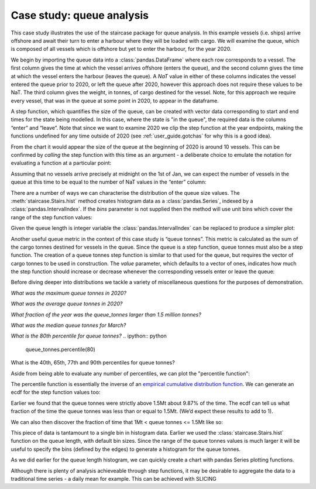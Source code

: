 .. _casestudies.queues:

======================================
Case study: queue analysis
======================================


This case study illustrates the use of the staircase package for queue analysis. In this example  vessels (i.e. ships) arrive offshore and await their turn to enter a harbour where they will be loaded with cargo. We will examine the queue, which is composed of all vessels which is offshore but yet to enter the harbour, for the year 2020.

.. ipython:: python
    :suppress:

    vessel_data = r"https://raw.githubusercontent.com/staircase-dev/staircase-notebooks/master/data/vessel_queue.csv"


We begin by importing the queue data into a :class:`pandas.DataFrame` where each row corresponds to a vessel. The first column gives the time at which the vessel arrives offshore (enters the queue), and the second column gives the time at which the vessel enters the harbour (leaves the queue). A `NaT` value in either of these columns indicates the vessel entered the queue prior to 2020, or left the queue after 2020, however this approach does not require these values to be NaT. The third column gives the weight, in tonnes, of cargo destined for the vessel. Note, for this approach we require every vessel, that was in the queue at some point in 2020, to appear in the dataframe.

.. ipython:: python

    import pandas as pd
    import staircase as sc
    import matplotlib.pyplot as plt

    data = pd.read_csv(vessel_data, parse_dates=["enter", "leave"], dayfirst=True)
    data

.. ipython:: python
    :suppress:

    plt.style.use('seaborn')

A step function, which quantifies the size of the queue, can be created with vector data corresponding to start and end times for the state being modelled.  In this case, where the state is "in the queue", the required data is the columns “enter” and “leave”.  Note that since we want to examine 2020 we clip the step function at the year endpoints, making the functions undefined for any time outside of 2020 (see :ref:`user_guide.gotchas` for why this is a good idea).

.. ipython:: python

    queue = sc.Stairs(frame=data, start="enter", end="leave")
    queue = queue.clip(pd.Timestamp("2020"), pd.Timestamp("2021"))
    @savefig case_study_queue.png
    queue.plot();

From the chart it would appear the size of the queue at the beginning of 2020 is around 10 vessels.  This can be confirmed by *calling* the step function with this time as an argument - a deliberate choice to emulate the notation for evaluating a function at a particular point:

.. ipython:: python

    queue(pd.Timestamp("2020-01-01"))

Assuming that no vessels arrive precisely at midnight on the 1st of Jan, we can expect the number of vessels in the queue at this time to be equal to the number of NaT values in the “enter” column:

.. ipython:: python

    data["enter"].isna().sum()

There are a number of ways we can characterise the distribution of the queue size values.  The :meth:`staircase.Stairs.hist` method creates histogram data as a :class:`pandas.Series`, indexed by a :class:`pandas.IntervalIndex`. If the `bins` parameter is not supplied then the method will use unit bins which cover the range of the step function values:

.. ipython:: python

    queue_hist = queue.hist(stat="probability")
    queue_hist

Given the queue length is integer variable the :class:`pandas.IntervalIndex` can be replaced to produce a simpler plot:

.. ipython:: python

    queue_hist.index = queue_hist.index.left
    ax = queue_hist.plot.bar()
    ax.set_xlabel("queue size", fontsize="12")
    @savefig case_study_queue_hist_bar.png
    ax.set_ylabel("probability", fontsize="12")


Another useful queue metric in the context of this case study is “queue tonnes”.  This metric is calculated as the sum of the cargo tonnes destined for vessels in the queue. Since the queue is a step function, queue tonnes must also be a step function.  The creation of a queue tonnes step function is similar to that used for the queue, but requires the vector of cargo tonnes to be used in construction.  The `value` parameter, which defaults to a vector of ones, indicates how much the step function should increase or decrease whenever the corresponding vessels enter or leave the queue:

.. ipython:: python

    queue_tonnes = sc.Stairs(frame=data, start="enter", end="leave", value="tonnes")
    queue_tonnes = queue_tonnes.clip(pd.Timestamp("2020"), pd.Timestamp("2021"))
    @savefig case_study_queue_tonnes.png
    queue_tonnes.plot();

Before diving deeper into distributions we tackle a variety of miscellaneous questions for the purposes of demonstration.

*What was the maximum queue tonnes in 2020?*

.. ipython:: python

    queue_tonnes.max()

*What was the average queue tonnes in 2020?*

.. ipython:: python

    queue_tonnes.mean()

*What fraction of the year was the queue_tonnes larger than 1.5 million tonnes?*

.. ipython:: python

    (queue_tonnes > 1.5e6).mean()

*What was the median queue tonnes for March?*

.. ipython:: python

    queue_tonnes.clip(pd.Timestamp("2020-3"), pd.Timestamp("2020-4")).median()

*What is the 80th percentile for queue tonnes?*
.. ipython:: python

    queue_tonnes.percentile(80)

What is the 40th, 65th, 77th and 90th percentiles for queue tonnes?

.. ipython:: python

    queue_tonnes.percentile([40,65,77,90])

Aside from being able to evaluate any number of percentiles, we can plot the "percentile function":

.. ipython:: python

    queue_tonnes.percentile.plot()


The percentile function is essentially the inverse of an `empirical cumulative distribution function <https://en.wikipedia.org/wiki/Empirical_distribution_function>`_.  We can generate an ecdf for the step function values too:

.. ipython:: python

    @savefig case_study_queue_ecdf.png
    queue_tonnes.ecdf.plot()


Earlier we found that the queue tonnes were strictly above 1.5Mt about 9.87% of the time. The ecdf can tell us what fraction of the time the queue tonnes was less than or equal to 1.5Mt. (We’d expect these results to add to 1).

.. ipython:: python

    queue_tonnes.ecdf(1.5e6)

We can also then discover the fraction of time that 1Mt < queue tonnes <= 1.5Mt like so:

.. ipython:: python

    queue_tonnes.ecdf(1.5e6) - queue_tonnes.ecdf(1e6)


This piece of data is tantamount to a single bin in histogram data. Earlier we used the :class:`staircase.Stairs.hist` function on the queue length, with default bin sizes. Since the range of the queue tonnes values is much larger it will be useful to specify the bins (defined by the edges) to generate a histogram for the queue tonnes.

.. ipython:: python

    queue_tonnes_hist = queue_tonnes.hist(bins = range(0, 2100000, 100000), stat="probability")
    queue_tonnes_hist

As we did earlier for the queue length histogram, we can quickly create a chart with pandas Series plotting functions.

.. ipython:: python

    ax = queue_tonnes_hist.plot.bar()
    ax.set_xlabel("queue size in tonnes", fontsize="12")
    ax.set_ylabel("probability", fontsize="12")
    @savefig case_study_queue_tonnes_hist_bar.png
    plt.tight_layout()

Although there is plenty of analysis achieveable through step functions, it may be desirable to aggregate the data to a traditional time series - a daily mean for example.  This can be achieved with SLICING

.. ipython:: python

    day_range = pd.date_range("2020", freq="D", periods=366)
    queue_tonnes.slice(day_range).mean()



